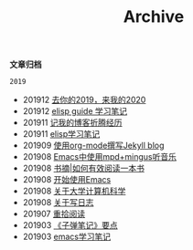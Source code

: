 #+TITLE:Archive
#+STARTUP: showall
#+OPTIONS: toc:nil H:2 num:2 title:nil

*文章归档*

=2019=
 * 201912 [[https://blog.geekinney.com/post/at-the-end-of-2019.html][去你的2019，来我的2020]]
 * 201912 [[https://blog.geekinney.com/post/emacs-lisp-guide-learning-note.html][elisp guide 学习笔记]]
 * 201911 [[https://blog.geekinney.com/post/experience-of-setting-up-my-own-blog-site.html][记我的博客折腾经历]]
 * 201911 [[https://blog.geekinney.com/post/emacs-lisp-learning-note.html][elisp学习笔记]]
 * 201909 [[https://blog.geekinney.com/post/using-org-to-blog-with-jekyll.html][使用org-mode撰写Jekyll blog]]
 * 201908 [[https://blog.geekinney.com/post/listen-music-in-emacs.html][Emacs中使用mpd+mingus听音乐]]
 * 201908 [[https://blog.geekinney.com/post/reading-notes-of-how-to-read-a-book-efficiently.html][书摘|如何有效阅读一本书]]
 * 201908 [[https://blog.geekinney.com/post/get-started-with-emacs.html][开始使用Emacs]]
 * 201908 [[https://blog.geekinney.com/post/thinking-about-cs-teaching-in-college.html][关于大学计算机科学]]
 * 201908 [[https://blog.geekinney.com/post/thinking-about-journaling.html][关于写日志]]
 * 201907 [[https://blog.geekinney.com/post/pick-up-reading-after-read-the-moon-and-sixpence.html][重拾阅读]]
 * 201903 [[https://blog.geekinney.com/post/reading-notes-of-bullet-journal.html][《子弹笔记》要点]]
 * 201903 [[https://blog.geekinney.com/post/emacs-learning-note.html][emacs学习笔记]]

